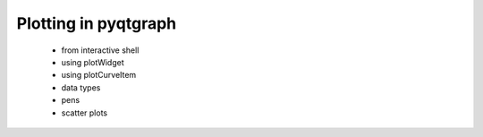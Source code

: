 Plotting in pyqtgraph
=====================

 - from interactive shell
 - using plotWidget
 - using plotCurveItem
 - data types
 - pens
 - scatter plots




